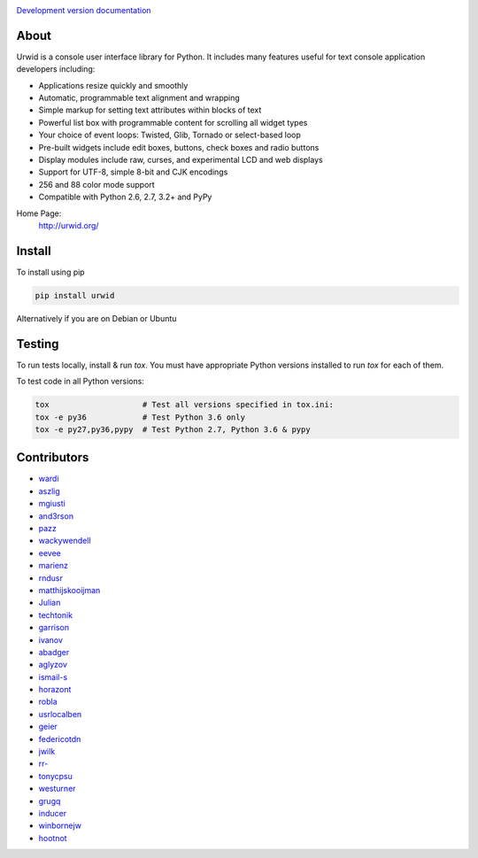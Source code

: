 .. image:: https://travis-ci.org/urwid/urwid.png?branch=master
   :alt: build status
   :target: https://travis-ci.org/urwid/urwid/

.. image:: https://coveralls.io/repos/github/urwid/urwid/badge.svg
   :alt: build coverage
   :target: https://coveralls.io/github/urwid/urwid

`Development version documentation <http://urwid.readthedocs.org/en/latest/>`_

.. content-start

About
=====

Urwid is a console user interface library for Python.
It includes many features useful for text console application developers including:

- Applications resize quickly and smoothly
- Automatic, programmable text alignment and wrapping
- Simple markup for setting text attributes within blocks of text
- Powerful list box with programmable content for scrolling all widget types
- Your choice of event loops: Twisted, Glib, Tornado or select-based loop
- Pre-built widgets include edit boxes, buttons, check boxes and radio buttons
- Display modules include raw, curses, and experimental LCD and web displays
- Support for UTF-8, simple 8-bit and CJK encodings
- 256 and 88 color mode support
- Compatible with Python 2.6, 2.7, 3.2+ and PyPy

Home Page:
  http://urwid.org/

Install
=======

To install using pip

.. code:: bash
   
   pip install urwid

Alternatively if you are on Debian or Ubuntu

.. code:: bash
   apt-get install python-urwid

Testing
=======

To run tests locally, install & run `tox`. You must have
appropriate Python versions installed to run `tox` for
each of them.

To test code in all Python versions:

.. code:: bash

    tox                    # Test all versions specified in tox.ini:
    tox -e py36            # Test Python 3.6 only
    tox -e py27,py36,pypy  # Test Python 2.7, Python 3.6 & pypy

Contributors
============

- `wardi <//github.com/wardi>`_
- `aszlig <//github.com/aszlig>`_
- `mgiusti <//github.com/mgiusti>`_
- `and3rson <//github.com/and3rson>`_
- `pazz <//github.com/pazz>`_
- `wackywendell <//github.com/wackywendell>`_
- `eevee <//github.com/eevee>`_
- `marienz <//github.com/marienz>`_
- `rndusr <//github.com/rndusr>`_
- `matthijskooijman <//github.com/matthijskooijman>`_
- `Julian <//github.com/Julian>`_
- `techtonik <//github.com/techtonik>`_
- `garrison <//github.com/garrison>`_
- `ivanov <//github.com/ivanov>`_
- `abadger <//github.com/abadger>`_
- `aglyzov <//github.com/aglyzov>`_
- `ismail-s <//github.com/ismail-s>`_
- `horazont <//github.com/horazont>`_
- `robla <//github.com/robla>`_
- `usrlocalben <//github.com/usrlocalben>`_
- `geier <//github.com/geier>`_
- `federicotdn <//github.com/federicotdn>`_
- `jwilk <//github.com/jwilk>`_
- `rr- <//github.com/rr->`_
- `tonycpsu <//github.com/tonycpsu>`_
- `westurner <//github.com/westurner>`_
- `grugq <//github.com/grugq>`_
- `inducer <//github.com/inducer>`_
- `winbornejw <//github.com/winbornejw>`_
- `hootnot <//github.com/hootnot>`_
